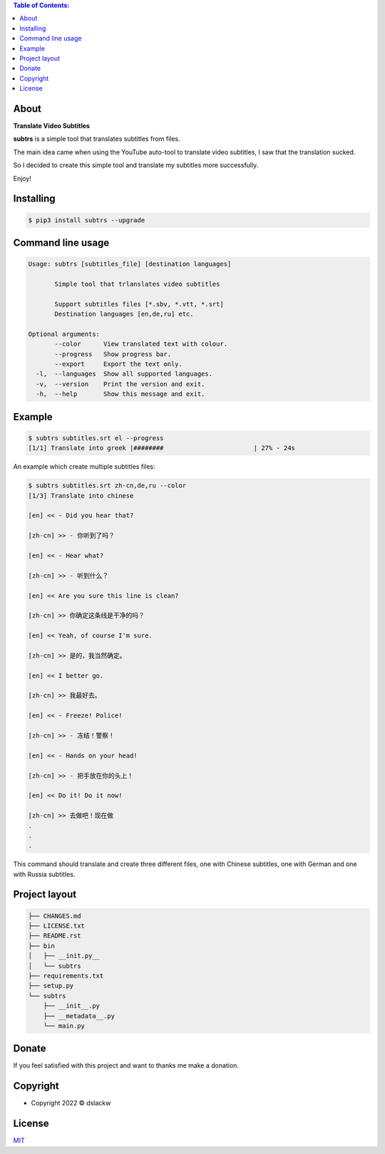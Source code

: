 .. contents:: Table of Contents:

About
-----

**Translate Video Subtitles**

**subtrs** is a simple tool that translates subtitles from files.

The main idea came when using the YouTube auto-tool to translate video subtitles, I saw that the translation sucked.

So I decided to create this simple tool and translate my subtitles more successfully.

Enjoy!


.. image:: https://gitlab.com/dslackw/images/raw/master/subtrs/subtrs.gif
   :target: https://gitlab.com/dslackw/subtrs

	
Installing
----------

.. code-block:: bash

   $ pip3 install subtrs --upgrade

 
Command line usage
------------------

.. code-block:: bash

   Usage: subtrs [subtitles_file] [destination languages]

          Simple tool that trlanslates video subtitles

          Support subtitles files [*.sbv, *.vtt, *.srt]
          Destination languages [en,de,ru] etc.

   Optional arguments:
          --color      View translated text with colour.
          --progress   Show progress bar.
          --export     Export the text only.
     -l,  --languages  Show all supported languages.
     -v,  --version    Print the version and exit.
     -h,  --help       Show this message and exit.


Example
-------

.. code-block:: bash

   $ subtrs subtitles.srt el --progress
   [1/1] Translate into greek |########                        | 27% - 24s


An example which create multiple subtitles files:

.. code-block:: bash

   $ subtrs subtitles.srt zh-cn,de,ru --color
   [1/3] Translate into chinese

   [en] << - Did you hear that?

   [zh-cn] >> - 你听到了吗？

   [en] << - Hear what?

   [zh-cn] >> - 听到什么？

   [en] << Are you sure this line is clean?

   [zh-cn] >> 你确定这条线是干净的吗？

   [en] << Yeah, of course I'm sure.

   [zh-cn] >> 是的，我当然确定。

   [en] << I better go.

   [zh-cn] >> 我最好去。

   [en] << - Freeze! Police!

   [zh-cn] >> - 冻结！警察！

   [en] << - Hands on your head!

   [zh-cn] >> - 把手放在你的头上！

   [en] << Do it! Do it now!

   [zh-cn] >> 去做吧！现在做
   .
   .
   .
   
This command should translate and create three different files, one with Chinese subtitles, one with German and one with Russia subtitles.



Project layout
--------------

.. code-block:: bash

   ├── CHANGES.md
   ├── LICENSE.txt
   ├── README.rst
   ├── bin
   │   ├── __init.py__
   │   └── subtrs
   ├── requirements.txt
   ├── setup.py
   └── subtrs
       ├── __init__.py
       ├── __metadata__.py
       └── main.py


Donate
------

If you feel satisfied with this project and want to thanks me make a donation.

.. image:: https://gitlab.com/dslackw/images/raw/master/donate/paypaldonate.png
   :target: https://www.paypal.me/dslackw

          
Copyright
---------

- Copyright 2022 © dslackw


License
-------
`MIT <https://gitlab.com/dslackw/subtrs/-/blob/main/LICENSE.txt>`_
